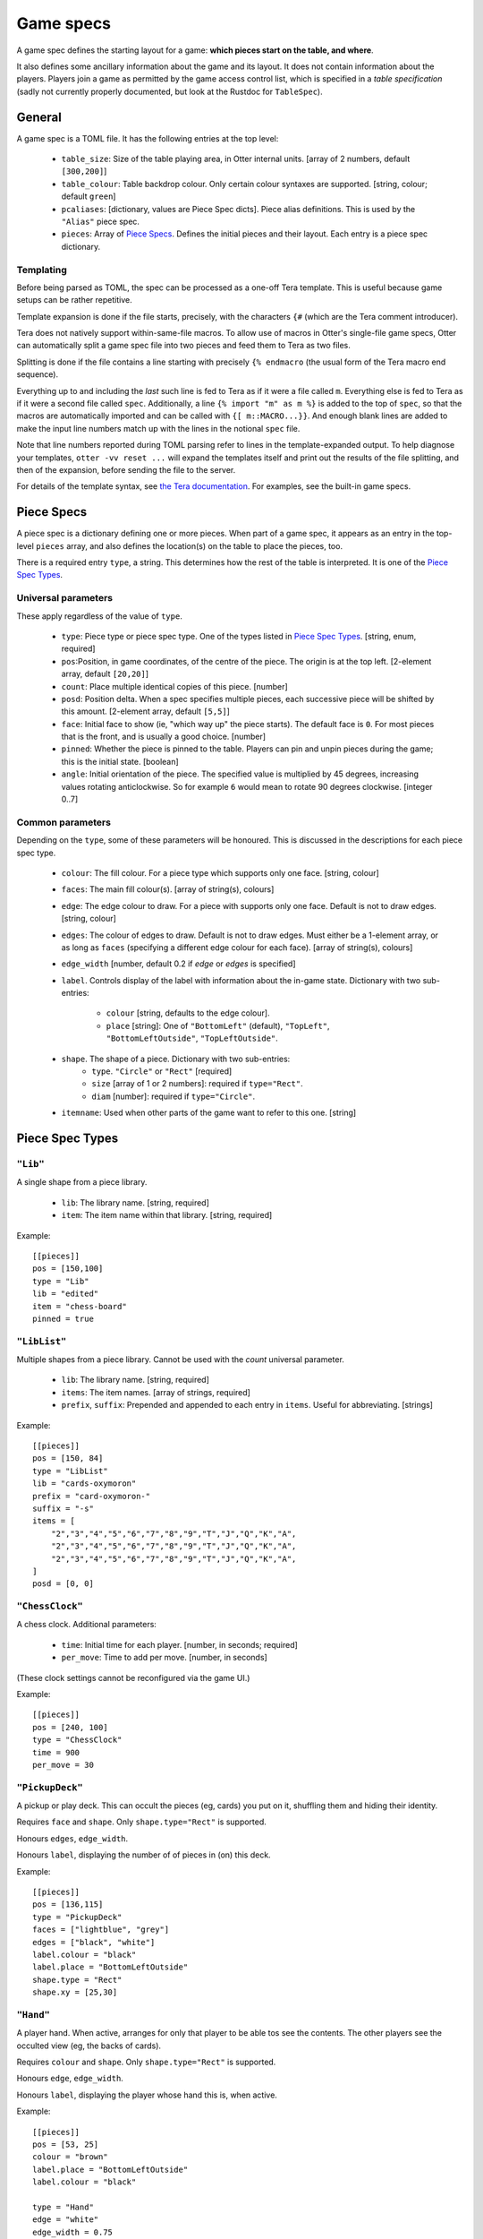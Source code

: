 Game specs
==========

A game spec defines the starting layout for a game: **which pieces start
on the table, and where**.

It also defines some ancillary information about the game and its
layout.  It does not contain information about the players.
Players join a game as permitted by the game access control list,
which is specified in a *table specification* (sadly not currently
properly documented, but look at the Rustdoc for ``TableSpec``).

General
-------

A game spec is a TOML file.  It has the following entries at the top
level:

 * ``table_size``: Size of the table playing area, in Otter internal
   units.  [array of 2 numbers, default ``[300,200]``]

 * ``table_colour``: Table backdrop colour.  Only certain colour
   syntaxes are supported.   [string, colour; default ``green``]

 * ``pcaliases``: [dictionary, values are Piece Spec dicts].  Piece
   alias definitions.  This is used by the ``"Alias"`` piece spec.

 * ``pieces``: Array of `Piece Specs`_.  Defines the initial pieces
   and their layout.  Each entry is a piece spec dictionary.

Templating
``````````

Before being parsed as TOML, the spec can be processed as a one-off
Tera template.  This is useful because game setups can be rather
repetitive.

Template expansion is done if the file starts, precisely, with the
characters ``{#`` (which are the Tera comment introducer).

Tera does not natively support within-same-file macros.  To allow use
of macros in Otter's single-file game specs, Otter can automatically
split a game spec file into two pieces and feed them to Tera as two
files.

Splitting is done if the file contains a line starting with precisely
``{% endmacro`` (the usual form of the Tera macro end sequence).

Everything up to and including the `last` such line is fed to Tera as
if it were a file called ``m``.  Everything else is fed to Tera as if
it were a second file called ``spec``.  Additionally, a line ``{%
import "m" as m %}`` is added to the top of ``spec``, so that the
macros are automatically imported and can be called with ``{[
m::MACRO...}}``.  And enough blank lines are added to make the input
line numbers match up with the lines in the notional ``spec`` file.

Note that line numbers reported during TOML parsing
refer to lines in the template-expanded output.
To help diagnose your templates, ``otter -vv reset ...`` will expand
the templates itself and print out the results of the file splitting,
and then of the expansion, before sending the file to the server.

For details of the template syntax, see `the Tera documentation`_.
For examples, see the built-in game specs.

.. _the Tera documentation: https://tera.netlify.app/docs/#templates

Piece Specs
-----------

A piece spec is a dictionary defining one or more pieces.  When part
of a game spec, it appears as an entry in the top-level ``pieces``
array, and also defines the location(s) on the table to place the
pieces, too.

There is a required entry ``type``, a string.  This determines how the
rest of the table is interpreted.  It is one of the `Piece Spec
Types`_.

Universal parameters
````````````````````

These apply regardless of the value of ``type``.

 * ``type``: Piece type or piece spec type.  One of the types listed
   in `Piece Spec Types`_.  [string, enum, required]

 * ``pos``:Position, in game coordinates, of
   the centre of the piece.  The origin is at the top left.
   [2-element array, default ``[20,20]``]

 * ``count``: Place multiple identical copies of this piece.  [number]

 * ``posd``: Position delta.  When a spec specifies multiple pieces,
   each successive piece will be shifted by this amount.  [2-element
   array, default ``[5,5]``]

 * ``face``: Initial face to show (ie, "which way up" the piece
   starts).  The default face is ``0``.  For most pieces that is the
   front, and is usually a good choice.  [number]

 * ``pinned``: Whether the piece is pinned to the table.  Players can
   pin and unpin pieces during the game; this is the initial state.
   [boolean]

 * ``angle``: Initial orientation of the piece.  The
   specified value is multiplied by 45 degrees, increasing values
   rotating anticlockwise.  So for example ``6`` would mean to rotate
   90 degrees clockwise.  [integer 0..7]


Common parameters
`````````````````

Depending on the ``type``, some of these parameters will be honoured.
This is discussed in the descriptions for each piece spec type.

 * ``colour``: The fill colour.  For a piece type which supports only
   one face.  [string, colour]

 * ``faces``: The main fill colour(s).  [array of string(s), colours]

 * ``edge``: The edge colour to draw.  For a piece with supports only
   one face.  Default is not to draw edges.  [string, colour]

 * ``edges``: The colour of edges to draw.  Default is not to draw
   edges.  Must either be a 1-element array, or as long as ``faces``
   (specifying a different edge colour for each face).  [array of
   string(s), colours]

 * ``edge_width`` [number, default 0.2 if `edge` or `edges` is
   specified]

 * ``label``.  Controls display of the label with information about
   the in-game state.  Dictionary with two sub-entries:
    * ``colour`` [string, defaults to the edge colour].
    * ``place`` [string]: One of ``"BottomLeft"`` (default),
      ``"TopLeft"``, ``"BottomLeftOutside"``, ``"TopLeftOutside"``.

 * ``shape``.  The shape of a piece.  Dictionary with two sub-entries:
    * ``type``.  ``"Circle"`` or ``"Rect"`` [required]
    * ``size`` [array of 1 or 2 numbers]: required if ``type="Rect"``.
    * ``diam`` [number]: required if ``type="Circle"``.

 * ``itemname``: Used when other parts of the game want to refer to
   this one.  [string]


Piece Spec Types
----------------

``"Lib"``
`````````

A single shape from a piece library.

 * ``lib``: The library name.  [string, required]
 
 * ``item``: The item name within that library.  [string, required]

Example::

  [[pieces]]
  pos = [150,100]
  type = "Lib"
  lib = "edited"
  item = "chess-board"
  pinned = true


``"LibList"``
`````````````

Multiple shapes from a piece library.  Cannot be used with the `count`
universal parameter.

 * ``lib``: The library name. [string, required]

 * ``items``: The item names. [array of strings, required]

 * ``prefix``, ``suffix``: Prepended and appended to each
   entry in ``items``.  Useful for abbreviating.  [strings]

Example::

  [[pieces]]
  pos = [150, 84]
  type = "LibList"
  lib = "cards-oxymoron"
  prefix = "card-oxymoron-"
  suffix = "-s"
  items = [
      "2","3","4","5","6","7","8","9","T","J","Q","K","A",
      "2","3","4","5","6","7","8","9","T","J","Q","K","A",
      "2","3","4","5","6","7","8","9","T","J","Q","K","A",
  ]
  posd = [0, 0]


``"ChessClock"``
````````````````

A chess clock.  Additional parameters:

 * ``time``: Initial time for each player. [number, in seconds;
   required]

 * ``per_move``: Time to add per move.  [number, in seconds]

(These clock settings cannot be reconfigured via the game UI.)

Example::

  [[pieces]]
  pos = [240, 100]
  type = "ChessClock"
  time = 900
  per_move = 30


``"PickupDeck"``
````````````````

A pickup or play deck.  This can occult the pieces (eg, cards) you put
on it, shuffling them and hiding their identity.

Requires ``face`` and ``shape``.  Only ``shape.type="Rect"`` is supported.

Honours ``edges``, ``edge_width``.

Honours ``label``, displaying the number of of pieces in (on) this deck.

Example::
  
  [[pieces]]
  pos = [136,115]
  type = "PickupDeck"
  faces = ["lightblue", "grey"]
  edges = ["black", "white"]
  label.colour = "black"
  label.place = "BottomLeftOutside"
  shape.type = "Rect"
  shape.xy = [25,30]


``"Hand"``
``````````

A player hand.  When active, arranges for only that player to be able
tos see the contents.  The other players see the occulted view (eg,
the backs of cards).

Requires ``colour`` and ``shape``.  Only ``shape.type="Rect"`` is
supported.

Honours ``edge``, ``edge_width``.

Honours ``label``, displaying the player whose hand this is, when
active.

Example::

  [[pieces]]
  pos = [53, 25]
  colour = "brown"
  label.place = "BottomLeftOutside"
  label.colour = "black"

  type = "Hand"
  edge = "white"
  edge_width = 0.75
  shape.type = "Rect"
  shape.xy = [93,25]


``"PlayerLabel"``
`````````````````

A simple label which can display a player name.

Requires ``colour`` and ``shape``.  Only ``shape.type="Rect"`` is supported.

Honours ``edge``, ``edge_width``.

Honours ``label``.


``"Rect"``
``````````

A plain rectangular piece.

 * ``size``: Size and shape  [array of 1 or 2 numbers, required]

Requires ``faces``.

Honours ``itemname``, ``edges`` and ``edge_width``.

Exammple::

  [[pieces]]
  pos = [20, 85]
  type = "Rect"
  faces = ["yellow","#f4f"]
  posd = [10, 0]
  size = [7,7]
  count = 8


``"Disc"``
``````````

A plain circular piece.

 * ``diam`` [number, required].

Requires ``faces``.

Honours ``itemname``, ``edges`` and ``edge_width``.


``"Alias"``
```````````

An alias (generally defined in ``pcaliases`` in the game spec).

This allows a piece spec (which can be found in a shape library) to
refer to something which depends on the game spec.

 * ``target``: Alias name.

Example, in ``GAME.game.toml``::

  [pcaliases.card-back]
  type = "Lib"
  lib = "wikimedia"
  item = "card-plain-back-maroon"

And in ``library/LIB.toml``::

  [group.clubs]
  item_prefix = "card-oxymoron-"
  outline = "Rect"
  size = [73, 97]
  centre = [36.5, 48.5]
  scale = 0.25

  item_suffix = "-c"
  sort = "card-playing-c_s"
  desc_template = "the _desc of clubs"

  occulted.method = "ByBack"
  occulted.ilk = "card-back"

  files = """
  :             sort
  2     -       02      two
  3     -       03      three
  4     -       04      four
  5     -       05      five
  6     -       06      six
  7     -       07      seven
  8     -       08      eight
  9     -       09      nine
  T     -       10      ten
  J     -       11      jack
  Q     -       12      queen
  K     -       13      king
  A     -       14      ace
  """

  [group.clubs.back]
  type = "Alias"
  target = "card-back"
